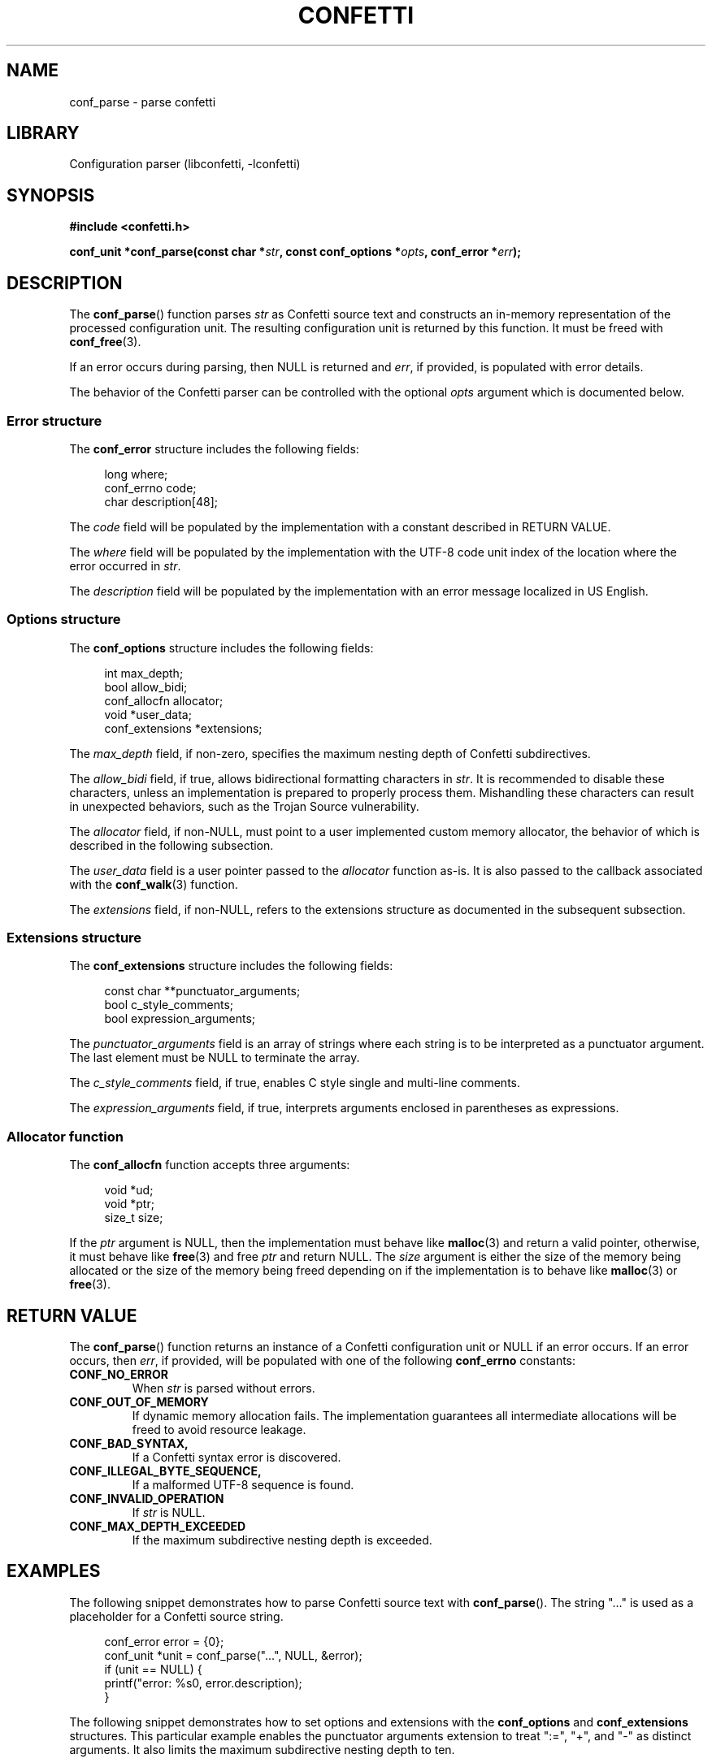 .\" Permission is granted to make and distribute verbatim copies of this
.\" manual provided the copyright notice and this permission notice are
.\" preserved on all copies.
.\"
.\" Permission is granted to copy and distribute modified versions of this
.\" manual under the conditions for verbatim copying, provided that the
.\" entire resulting derived work is distributed under the terms of a
.\" permission notice identical to this one.
.\" --------------------------------------------------------------------------
.TH "CONFETTI" "3" "April 20th 2025" "Confetti 1.0.0-beta.1"
.SH NAME
conf_parse \- parse confetti
.\" --------------------------------------------------------------------------
.SH LIBRARY
Configuration parser (libconfetti, -lconfetti)
.\" --------------------------------------------------------------------------
.SH SYNOPSIS
.nf
.B #include <confetti.h>
.PP
.BI "conf_unit *conf_parse(const char *" str ", const conf_options *" opts ", conf_error *" err ");"
.fi
.\" --------------------------------------------------------------------------
.SH DESCRIPTION
The \fBconf_parse\fR() function parses \fIstr\fR as Confetti source text and constructs an in-memory representation of the processed configuration unit.
The resulting configuration unit is returned by this function.
It must be freed with \fBconf_free\fR(3).
.PP
If an error occurs during parsing, then NULL is returned and \fIerr\fR, if provided, is populated with error details.
.PP
The behavior of the Confetti parser can be controlled with the optional \fIopts\fR argument which is documented below.
.\" --------------------------------------------------------------------------
.SS Error structure
The \fBconf_error\fR structure includes the following fields:
.PP
.in +4n
.EX
long where;
conf_errno code;
char description[48];
.EE
.in
.PP
The \fIcode\fR field will be populated by the implementation with a constant described in RETURN VALUE.
.PP
The \fIwhere\fR field will be populated by the implementation with the UTF-8 code unit index of the location where the error occurred in \fIstr\fR.
.PP
The \fIdescription\fR field will be populated by the implementation with an error message localized in US English.
.\" --------------------------------------------------------------------------
.SS Options structure
The \fBconf_options\fR structure includes the following fields:
.PP
.in +4n
.EX
int max_depth;
bool allow_bidi;
conf_allocfn allocator;
void *user_data;
conf_extensions *extensions;
.EE
.in
.PP
The \fImax_depth\fR field, if non-zero, specifies the maximum nesting depth of Confetti subdirectives.
.PP
The \fIallow_bidi\fR field, if true, allows bidirectional formatting characters in \fIstr\fR.
It is recommended to disable these characters, unless an implementation is prepared to properly process them.
Mishandling these characters can result in unexpected behaviors, such as the Trojan Source vulnerability.
.PP
The \fIallocator\fR field, if non-NULL, must point to a user implemented custom memory allocator, the behavior of which is described in the following subsection.
.PP
The \fIuser_data\fR field is a user pointer passed to the \fIallocator\fR function as-is.
It is also passed to the callback associated with the \fBconf_walk\fR(3) function.
.PP
The \fIextensions\fR field, if non-NULL, refers to the extensions structure as documented in the subsequent subsection.
.\" --------------------------------------------------------------------------
.SS Extensions structure
The \fBconf_extensions\fR structure includes the following fields:
.PP
.in +4n
.EX
const char **punctuator_arguments;
bool c_style_comments;
bool expression_arguments;
.EE
.in
.PP
The \fIpunctuator_arguments\fR field is an array of strings where each string is to be interpreted as a punctuator argument. The last element must be NULL to terminate the array.
.PP
The \fIc_style_comments\fR field, if true, enables C style single and multi-line comments.
.PP
The \fIexpression_arguments\fR field, if true, interprets arguments enclosed in parentheses as expressions.
.\" --------------------------------------------------------------------------
.SS Allocator function
The \fBconf_allocfn\fR function accepts three arguments:
.PP
.in +4n
.EX
void *ud;
void *ptr;
size_t size;
.EE
.in
.PP
If the \fIptr\fR argument is NULL, then the implementation must behave like \fBmalloc\fR(3) and return a valid pointer, otherwise, it must behave like \fBfree\fR(3) and free \fIptr\fR and return NULL.
The \fIsize\fR argument is either the size of the memory being allocated or the size of the memory being freed depending on if the implementation is to behave like \fBmalloc\fR(3) or \fBfree\fR(3).
.\" --------------------------------------------------------------------------
.SH RETURN VALUE
The \fBconf_parse\fR() function returns an instance of a Confetti configuration unit or NULL if an error occurs.
If an error occurs, then \fIerr\fR, if provided, will be populated with one of the following \fBconf_errno\fR constants:
.TP
.BR CONF_NO_ERROR
When \fIstr\fR is parsed without errors.
.TP
.BR CONF_OUT_OF_MEMORY
If dynamic memory allocation fails.
The implementation guarantees all intermediate allocations will be freed to avoid resource leakage.
.TP
.BR CONF_BAD_SYNTAX,
If a Confetti syntax error is discovered.
.TP
.BR CONF_ILLEGAL_BYTE_SEQUENCE,
If a malformed UTF-8 sequence is found.
.TP
.BR CONF_INVALID_OPERATION
If \fIstr\fR is NULL.
.TP
.BR CONF_MAX_DEPTH_EXCEEDED
If the maximum subdirective nesting depth is exceeded.
.\" --------------------------------------------------------------------------
.SH EXAMPLES
The following snippet demonstrates how to parse Confetti source text with \fBconf_parse\fR().
The string "..." is used as a placeholder for a Confetti source string.
.PP
.in +4n
.EX
conf_error error = {0};
conf_unit *unit = conf_parse("...", NULL, &error);
if (unit == NULL) {
    printf("error: %s\n", error.description);
}
.EE
.in
.PP
The following snippet demonstrates how to set options and extensions with the \fBconf_options\fR and \fBconf_extensions\fR structures.
This particular example enables the punctuator arguments extension to treat ":=", "+", and "-" as distinct arguments.
It also limits the maximum subdirective nesting depth to ten.
.PP
.in +4n
.EX
const char *punctuators[] = {":=", "+", "-", NULL};
const conf_extensions extensions = {
    .punctuator_arguments = punctuators,
};

const conf_options options = {
    .extensions = &extensions,
    .max_depth = 10,
};

conf_unit *unit = conf_parse("...", &options, NULL);
.EE
.in
.PP
The \fBconf_options\fR structure accepts a custom memory allocator that must behave like \fBmalloc\fR(3) or \fBfree\fR(3) depending on how it's called.
The following snippet shows a simple implementation of a custom memory allocator.
.PP
.PP
.in +4n
.EX
void *allocator(void *ud, void *ptr, size_t size) {
    if (ptr == NULL) {
        return malloc(size);
    } else {
        free(ptr);
        return NULL;
    }
}

const conf_options options = { .allocator = &allocator };
conf_unit *unit = conf_parse("...", &options, NULL);
.EE
.in
.\" --------------------------------------------------------------------------
.SH SEE ALSO
.BR conf_free (3),
.BR conf_get_root (3),
.BR conf_get_comment (3),
.BR conf_get_comment_count (3),
.BR conf_get_directive (3),
.BR conf_get_directive_count (3),
.BR conf_get_argument (3),
.BR conf_get_argument_count (3)
.\" --------------------------------------------------------------------------
.SH LICENSING
Confetti is Open Source software distributed under the MIT License.
Please see the LICENSE file included with the Confetti distribution for details.
